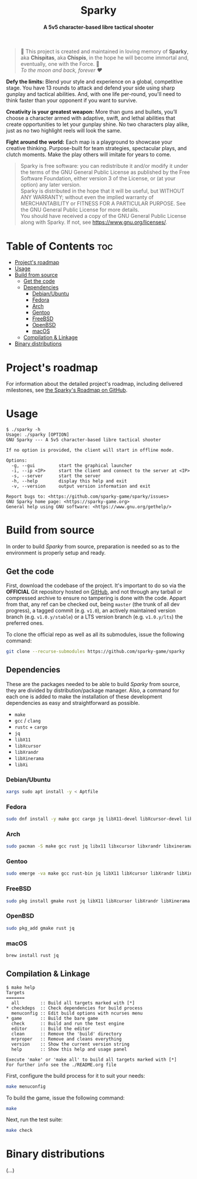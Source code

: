 # 
# GNU Sparky --- A 5v5 character-based libre tactical shooter
# Copyright (C) 2024 Wasym A. Alonso
# 
# This file is part of Sparky.
# 
# Sparky is free software: you can redistribute it and/or modify
# it under the terms of the GNU General Public License as published by
# the Free Software Foundation, either version 3 of the License, or
# (at your option) any later version.
# 
# Sparky is distributed in the hope that it will be useful,
# but WITHOUT ANY WARRANTY; without even the implied warranty of
# MERCHANTABILITY or FITNESS FOR A PARTICULAR PURPOSE. See the
# GNU General Public License for more details.
# 
# You should have received a copy of the GNU General Public License
# along with Sparky.  If not, see <http://www.gnu.org/licenses/>.
# 


#+AUTHOR: Wasym A. Alonso

# Logo & Title
#+begin_html
<h1 align="center">
<img src="assets/logo.png" alt="Sparky Logo">
<br/>
Sparky
</h1>
#+end_html

# Subtitle
#+begin_html
<h4 align="center">
A 5v5 character-based libre tactical shooter
</h4>
#+end_html

# Repository marketing badges
#+begin_html
<p align="center">
<a href="https://iwas-coder.itch.io/sparky">
<img src="https://static.itch.io/images/badge-color.svg" alt="itch.io" height=41>
</a>
<br/>
<a href="https://www.buymeacoffee.com/iwas.coder">
<img src="https://cdn.buymeacoffee.com/buttons/default-yellow.png" alt="Buy Me A Coffee" height=41>
</a>
</p>
#+end_html

# Repository info badges
#+begin_html
<p align="center">
<img src="https://img.shields.io/github/license/sparky-game/sparky?color=blue" alt="License">
<img src="https://img.shields.io/badge/C-gnu11-blue" alt="C Standard">
<img src="https://img.shields.io/github/repo-size/sparky-game/sparky?color=blue" alt="Size">
<img src="https://img.shields.io/github/v/tag/sparky-game/sparky?color=blue" alt="Release">
<img src="https://img.shields.io/badge/speed-%F0%9F%94%A5blazing-blue" alt="Blazing Speed">
</p>
#+end_html

# Repository CI badges
#+begin_html
<p align="center">
<a href="https://github.com/sparky-game/sparky/actions/workflows/build-linux.yaml">
<img src="https://github.com/sparky-game/sparky/actions/workflows/build-linux.yaml/badge.svg" alt="CI Build Linux">
</a>
<a href="https://github.com/sparky-game/sparky/actions/workflows/website.yaml">
<img src="https://github.com/sparky-game/sparky/actions/workflows/website.yaml/badge.svg" alt="CI Website">
</a>
</p>
#+end_html

# Dedication
#+begin_quote
🐰 This project is created and maintained in loving memory of *Sparky*, aka *Chispitas*, aka *Chispis*, in the hope he will become immortal and, eventually, one with the Force. 🐰 @@html:<br>@@
/To the moon and back, forever ❤/
#+end_quote

*Defy the limits:* Blend your style and experience on a global, competitive stage. You have 13 rounds to attack and defend your side using sharp gunplay and tactical abilities. And, with one life per-round, you'll need to think faster than your opponent if you want to survive.

*Creativity is your greatest weapon:* More than guns and bullets, you’ll choose a character armed with adaptive, swift, and lethal abilities that create opportunities to let your gunplay shine. No two characters play alike, just as no two highlight reels will look the same.

*Fight around the world:* Each map is a playground to showcase your creative thinking. Purpose-built for team strategies, spectacular plays, and clutch moments. Make the play others will imitate for years to come.

# GNU GPLv3+ License notice
#+begin_quote
Sparky is free software: you can redistribute it and/or modify it under the terms of the GNU General Public License as published by the Free Software Foundation, either version 3 of the License, or (at your option) any later version. @@html:<br>@@
Sparky is distributed in the hope that it will be useful, but WITHOUT ANY WARRANTY; without even the implied warranty of MERCHANTABILITY or FITNESS FOR A PARTICULAR PURPOSE. See the GNU General Public License for more details. @@html:<br>@@
You should have received a copy of the GNU General Public License along with Sparky. If not, see <https://www.gnu.org/licenses/>.
#+end_quote

# Graphic's style (Low Poly)
#+begin_html
<p align="center">
<img src="assets/3d-low-poly-scene.png" alt="3D Low Poly Scene" height=500>
</p>
#+end_html

* Table of Contents :toc:
- [[#projects-roadmap][Project's roadmap]]
- [[#usage][Usage]]
- [[#build-from-source][Build from source]]
  - [[#get-the-code][Get the code]]
  - [[#dependencies][Dependencies]]
    - [[#debianubuntu][Debian/Ubuntu]]
    - [[#fedora][Fedora]]
    - [[#arch][Arch]]
    - [[#gentoo][Gentoo]]
    - [[#freebsd][FreeBSD]]
    - [[#openbsd][OpenBSD]]
    - [[#macos][macOS]]
  - [[#compilation--linkage][Compilation & Linkage]]
- [[#binary-distributions][Binary distributions]]

* Project's roadmap

For information about the detailed project's roadmap, including delivered milestones, see [[https://github.com/orgs/sparky-game/projects/1][the Sparky's Roadmap on GitHub]].

* Usage

#+begin_example
$ ./sparky -h
Usage: ./sparky [OPTION]
GNU Sparky --- A 5v5 character-based libre tactical shooter

If no option is provided, the client will start in offline mode.

Options:
  -g, --gui 		start the graphical launcher
  -i, --ip <IP> 	start the client and connect to the server at <IP>
  -s, --server 		start the server
  -h, --help 		display this help and exit
  -v, --version 	output version information and exit

Report bugs to: <https://github.com/sparky-game/sparky/issues>
GNU Sparky home page: <https://sparky-game.org>
General help using GNU software: <https://www.gnu.org/gethelp/>
#+end_example

* Build from source

In order to build /Sparky/ from source, preparation is needed so as to the environment is properly setup and ready.

** Get the code

First, download the codebase of the project. It's important to do so via the *OFFICIAL* Git repository hosted on [[https://github.com/sparky-game/sparky][GitHub]], and not through any tarball or compressed archive to ensure no tampering is done with the code. Appart from that, any ref can be checked out, being ~master~ (the trunk of all dev progress), a tagged commit (e.g. ~v1.0~), an actively maintained version branch (e.g. ~v1.0.y/stable~) or a LTS version branch (e.g. ~v1.0.y/lts~) the preferred ones.

To clone the official repo as well as all its submodules, issue the following command:

#+begin_src sh
git clone --recurse-submodules https://github.com/sparky-game/sparky
#+end_src

** Dependencies

These are the packages needed to be able to build /Sparky/ from source, they are divided by distribution/package manager. Also, a command for each one is added to make the installation of these development dependencies as easy and straightforward as possible.

- ~make~
- ~gcc~ / ~clang~
- ~rustc~ + ~cargo~
- ~jq~
- ~libX11~
- ~libXcursor~
- ~libXrandr~
- ~libXinerama~
- ~libXi~

*** Debian/Ubuntu

#+begin_src sh
xargs sudo apt install -y < Aptfile
#+end_src

*** Fedora

#+begin_src sh
sudo dnf install -y make gcc cargo jq libX11-devel libXcursor-devel libXrandr-devel libXinerama-devel libXi-devel
#+end_src

*** Arch

#+begin_src sh
sudo pacman -S make gcc rust jq libx11 libxcursor libxrandr libxinerama libxi
#+end_src

*** Gentoo

#+begin_src sh
sudo emerge -va make gcc rust-bin jq libX11 libXcursor libXrandr libXinerama libXi
#+end_src

*** FreeBSD

#+begin_src sh
sudo pkg install gmake rust jq libX11 libXcursor libXrandr libXinerama libXi
#+end_src

*** OpenBSD

#+begin_src sh
sudo pkg_add gmake rust jq
#+end_src

*** macOS

#+begin_src sh
brew install rust jq
#+end_src

** Compilation & Linkage

#+begin_example
$ make help
Targets
=======
  all        :: Build all targets marked with [*]
,* checkdeps  :: Check dependencies for build process
  menuconfig :: Edit build options with ncurses menu
,* game       :: Build the bare game
  check      :: Build and run the test engine
  editor     :: Build the editor
  clean      :: Remove the 'build' directory
  mrproper   :: Remove and cleans everything
  version    :: Show the current version string
  help       :: Show this help and usage panel

Execute 'make' or 'make all' to build all targets marked with [*]
For further info see the ./README.org file
#+end_example

First, configure the build process for it to suit your needs:

#+begin_src sh
make menuconfig
#+end_src

To build the game, issue the following command:

#+begin_src sh
make
#+end_src

Next, run the test suite:

#+begin_src sh
make check
#+end_src

* Binary distributions

(...)
